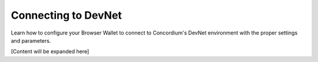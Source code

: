 .. _plt-devnet-connection:

Connecting to DevNet
====================

Learn how to configure your Browser Wallet to connect to Concordium's DevNet environment with the proper settings and parameters.

[Content will be expanded here]